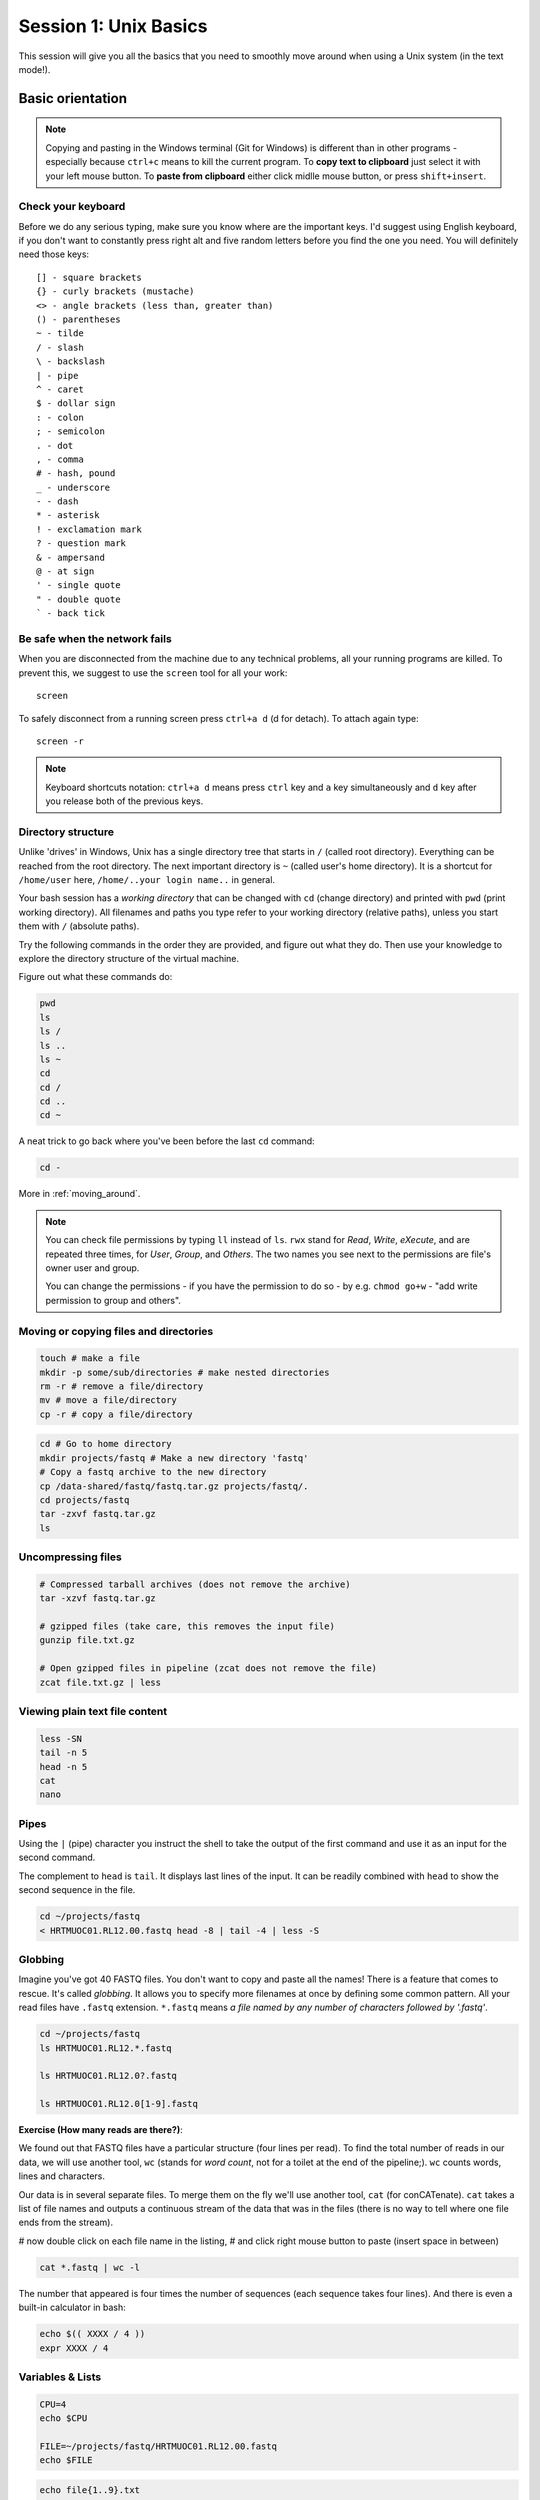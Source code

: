 Session 1: Unix Basics
======================

This session will give you all the basics that you need
to smoothly move around when using a Unix system (in the text mode!).

Basic orientation
-----------------

.. note::

   Copying and pasting in the Windows terminal (Git for Windows) is different
   than in other programs - especially because ``ctrl+c`` means to kill the current
   program. To **copy text to clipboard** just select it with your left mouse button.
   To **paste from clipboard** either click midlle mouse button, or press ``shift+insert``.

Check your keyboard
^^^^^^^^^^^^^^^^^^^

Before we do any serious typing, make sure you know where are the important
keys. I'd suggest using English keyboard, if you don't want to constantly press
right alt and five random letters before you find the one you need. You will
definitely need those keys::

  [] - square brackets
  {} - curly brackets (mustache)
  <> - angle brackets (less than, greater than)
  () - parentheses
  ~ - tilde
  / - slash
  \ - backslash
  | - pipe
  ^ - caret
  $ - dollar sign
  : - colon
  ; - semicolon
  . - dot
  , - comma
  # - hash, pound
  _ - underscore
  - - dash
  * - asterisk
  ! - exclamation mark
  ? - question mark
  & - ampersand
  @ - at sign
  ' - single quote
  " - double quote
  ` - back tick

Be safe when the network fails
^^^^^^^^^^^^^^^^^^^^^^^^^^^^^^
When you are disconnected from the machine due to any technical problems,
all your running programs are killed. To prevent this, we suggest to use
the ``screen`` tool for all your work::

  screen

To safely disconnect from a running screen press ``ctrl+a d`` (d for detach).
To attach again type::

  screen -r

.. note::

   Keyboard shortcuts notation: ``ctrl+a d`` means press ``ctrl`` key and ``a`` key
   simultaneously and ``d`` key after you release both of the previous keys.

Directory structure
^^^^^^^^^^^^^^^^^^^

Unlike 'drives' in Windows, Unix has a single directory tree that starts in
``/`` (called root directory). Everything can be reached from the root
directory. The next important directory is ``~`` (called user's home directory).
It is a shortcut for ``/home/user`` here, ``/home/..your login name..`` in
general.

.. image:: _static/paths.png

Your bash session has a `working directory` that can be changed with ``cd``
(change directory) and printed with ``pwd`` (print working directory). All
filenames and paths you type refer to your working directory (relative paths),
unless you start them with ``/`` (absolute paths).

Try the following commands in the order they are provided, and figure out what
they do. Then use your knowledge to explore the directory structure of the
virtual machine.

Figure out what these commands do:

.. code-block:: bash

    pwd
    ls
    ls /
    ls ..
    ls ~
    cd
    cd /
    cd ..
    cd ~


A neat trick to go back where you've been before the last ``cd`` command:

.. code-block:: bash

  cd -

More in :ref:`moving_around`.

.. note::

  You can check file permissions by typing ``ll`` instead of ``ls``.
  ``rwx`` stand for *Read*, *Write*, *eXecute*, and are repeated three times,
  for *User*, *Group*, and *Others*. The two names you see next to the
  permissions are file's owner user and group.

  You can change the permissions - if you have the permission to do so -
  by e.g. ``chmod go+w`` - "add write permission to group and others".

Moving or copying files and directories
^^^^^^^^^^^^^^^^^^^^^^^^^^^^^^^^^^^^^^^

.. code-block:: bash

  touch # make a file
  mkdir -p some/sub/directories # make nested directories
  rm -r # remove a file/directory
  mv # move a file/directory
  cp -r # copy a file/directory

.. code-block:: bash

  cd # Go to home directory
  mkdir projects/fastq # Make a new directory 'fastq'
  # Copy a fastq archive to the new directory
  cp /data-shared/fastq/fastq.tar.gz projects/fastq/.
  cd projects/fastq
  tar -zxvf fastq.tar.gz
  ls

Uncompressing files
^^^^^^^^^^^^^^^^^^^

.. code-block:: bash

  # Compressed tarball archives (does not remove the archive)
  tar -xzvf fastq.tar.gz

  # gzipped files (take care, this removes the input file)
  gunzip file.txt.gz

  # Open gzipped files in pipeline (zcat does not remove the file)
  zcat file.txt.gz | less

Viewing plain text file content
^^^^^^^^^^^^^^^^^^^^^^^^^^^^^^^

.. code-block:: bash

  less -SN
  tail -n 5
  head -n 5
  cat
  nano

Pipes
^^^^^

Using the ``|`` (pipe) character you instruct the shell to take the output of
the first command and use it as an input for the second command.

The complement to ``head`` is ``tail``. It displays last lines of the input. It
can be readily combined with ``head`` to show the second sequence in the file.

.. code-block:: bash

    cd ~/projects/fastq
    < HRTMUOC01.RL12.00.fastq head -8 | tail -4 | less -S

Globbing
^^^^^^^^

Imagine you've got 40 FASTQ files. You don't want to copy and paste all the
names! There is a feature that comes to rescue. It's called `globbing`. It
allows you to specify more filenames at once by defining some common pattern.
All your read files have ``.fastq`` extension. ``*.fastq`` means *a file named
by any number of characters followed by '.fastq'*.

.. code-block:: bash

  cd ~/projects/fastq
  ls HRTMUOC01.RL12.*.fastq

  ls HRTMUOC01.RL12.0?.fastq

  ls HRTMUOC01.RL12.0[1-9].fastq

**Exercise (How many reads are there?)**:

We found out that FASTQ files have a particular structure (four lines per read).
To find the total number of reads in our data, we will use another tool, ``wc``
(stands for `word count`, not for a toilet at the end of the pipeline;). ``wc``
counts words, lines and characters.

Our data is in several separate files. To merge them on the fly we'll use
another tool, ``cat`` (for conCATenate). ``cat`` takes a list of file names and
outputs a continuous stream of the data that was in the files (there is no way
to tell where one file ends from the stream).

# now double click on each file name in the listing,
# and click right mouse button to paste (insert space in between)

.. code-block:: bash

  cat *.fastq | wc -l

The number that appeared is four times the number of sequences (each sequence
takes four lines). And there is even a built-in calculator in bash:

.. code-block:: bash

  echo $(( XXXX / 4 ))
  expr XXXX / 4

Variables & Lists
^^^^^^^^^^^^^^^^^

.. code-block:: bash

  CPU=4
  echo $CPU

  FILE=~/projects/fastq/HRTMUOC01.RL12.00.fastq
  echo $FILE

.. code-block:: bash

  echo file{1..9}.txt
  LST=$( echo file{1..9}.txt )
  echo $LST

  LST2=$(ls ~/projects/fastq/*.fastq)
  echo $LST2

Loops
^^^^^

.. code-block:: bash

  LST=$(ls ~/projects/fastq/HRTMUOC01.RL12.*.fastq)

  for I in $LST
  do
    echo $I
    head -1 $I | wc -c
  done

Installing software
-------------------

The easiest way to install software is via a package manager (eg. ``apt-get``
for all Debian variants). When the required software is not in the repositories,
or one needs the latest version, it's necessary to take the more difficult path.
The canonical Unix way is::

  wget -O - ..url.. | tar xvz   # download and unpack the 'tarball' from internet
  cd ..unpacked directory..     # set working directory to the project directory
  ./configure                   # check your system and choose the way to build it
  make                          # convert source code to machine code (compile it)
  sudo make install             # install for everyone on this machine

.. note::

   Normal users cannot change (and break) the (Unix) system. There is one special
   user in each system called ``root``, who has the rights to make system wide changes.
   You can either directly log in as root, or use ``sudo`` (super user do) to execute
   one command as ``root``.

   .. image:: _static/sandwich.png
      :align: center

htop
^^^^
.. note::
  This year the machine is shared among all course participants, so we can't give
  super user access to everyone to be sure that no one can accidentally damage
  the machine.

Installing software from common repository:

.. code-block:: bash

  sudo apt-get install htop

Bedtools
^^^^^^^^

Install software which is not in the common repository. You just need to find
a source code and compile it:

.. code-block:: bash

  wget https://github.com/arq5x/bedtools2/releases/download/v2.25.0/bedtools-2.25.0.tar.gz
  tar -zxvf bedtools-2.25.0.tar.gz
  cd bedtools2
  make


Another common place where you find a lot of software is `GitHub`. We'll install
``bedtools`` from a GitHub repository:

.. code-block:: bash

  cd ~/sw

  # get the latest bedtools
  git clone https://github.com/arq5x/bedtools2

This creates a `clone` of the online repository in ``bedtools2`` directory.

.. code-block:: bash

   cd bedtools2
   make

Exercise
--------

.. note::

  1. What is the output of this command ``cd ~/ && ls | wc -l``?

    a) The total count of files in subdirectories in home directory
    b) The count of lines in files in home directory
    c) The count of files/directories in home directory
    d) The count of files/directories in current directory

  2. How many directories this command ``mkdir {1999..2001}-{1st,2nd,3rd,4th}-{1..5}`` makes (do not use calculator!)?

    a) 56
    b) 60
    c) 64
    d) 72

  3. When files created using this command ``touch file0{1..9}.txt file{10..30}.txt``, how many files matched by ``ls file?.txt`` and ``ls file*0.txt``

    a) 30 and 0
    b) 0 and 30
    c) 30 and 4
    d) 0 and 3

  4. Which file would match this pattern ``ls *0?0.*``?

    a) file36500.tab
    b) file456030
    c) 5460230.txt
    d) 456000.tab

  5. Where do we get with this command ``cd ~/ && cd ../..``?

    a) two levels below home directory
    b) one level above home directory
    c) to root directory
    d) two levels above root directory

  6. What number does this command ``< file.txt head -10 | tail -n+9 | wc -l`` print? (Assume the file.txt contains a lot of lines)

    a) 0
    b) 1
    c) 2
    d) 3
